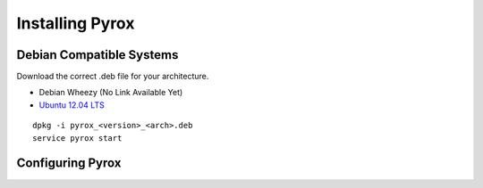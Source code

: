 Installing Pyrox
================

Debian Compatible Systems
-------------------------

Download the correct .deb file for your architecture.

* Debian Wheezy (No Link Available Yet)
* `Ubuntu 12.04 LTS <http://166.78.244.178/pool/squeeze/main/p/pyrox/pyrox_0.3.4_amd64.deb>`_

::

    dpkg -i pyrox_<version>_<arch>.deb
    service pyrox start


Configuring Pyrox
-----------------

